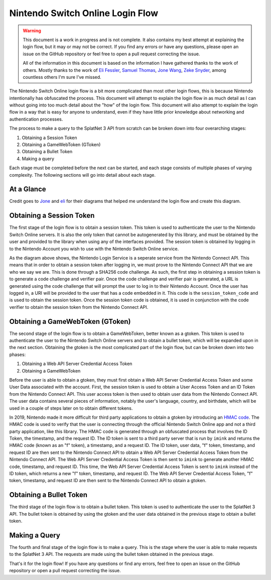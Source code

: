 Nintendo Switch Online Login Flow
=================================

.. WARNING::

    This document is a work in progress and is not complete. It also contains
    my best attempt at explaining the login flow, but it may or may not be
    correct. If you find any errors or have any questions, please open an issue
    on the GitHub repository or feel free to open a pull request correcting the
    issue. 

    All of the information in this document is based on the information I have
    gathered thanks to the work of others. Mostly thanks to the work of
    `Eli Fessler <https://github.com/frozenpandaman>`_, 
    `Samuel Thomas <https://github.com/samuelthomas2774>`_, 
    `Jone Wang <https://github.com/JoneWang>`_, 
    `Zeke Snyder <https://github.com/ZekeSnider>`_, among countless others I'm
    sure I've missed.

The Nintendo Switch Online login flow is a bit more complicated than most other
login flows, this is because Nintendo intentionally has obfuscated the process.
This document will attempt to explain the login flow in as much detail as I can
without going into too much detail about the "how" of the login flow. This
document will also attempt to explain the login flow in a way that is easy for
anyone to understand, even if they have little prior knowledge about networking
and authentication processes.

The process to make a query to the SplatNet 3 API from scratch can be broken
down into four overarching stages:

1. Obtaining a Session Token
2. Obtaining a GameWebToken (GToken)
3. Obtaining a Bullet Token
4. Making a query

Each stage must be completed before the next can be started, and each stage
consists of multiple phases of varying complexity. The following sections will
go into detail about each stage.

At a Glance
-----------
Credit goes to `Jone <https://github.com/JoneWang>`_ and
`eli <https://github.com/frozenpandaman>`_ for their diagrams that helped me
understand the login flow and create this diagram.

.. image:: ../../assets/login_flow.png
    :align: center


Obtaining a Session Token
-------------------------

.. SEEALSO::

    This section is a recap of the :doc:`session_token` section but will go over
    what the steps are doing rather than teaching you how to do them.

The first stage of the login flow is to obtain a session token. This token is
used to authenticate the user to the Nintendo Switch Online servers. It is also
the only token that cannot be autogenerated by this library, and must be
obtained by the user and provided to the library when using any of the
interfaces provided. The session token is obtained by logging in to the Nintendo
Account you wish to use with the Nintendo Switch Online service.

As the diagram above shows, the Nintendo Login Service is a seperate service
from the Nintendo Connect API. This means that in order to obtain a session
token after logging in, we must prove to the Nintendo Connect API that we are
who we say we are. This is done through a SHA256 code challenge. As such, the
first step in obtaining a session token is to generate a code challenge and
verifier pair. Once the code challenge and verifier pair is generated, a URL is
generated using the code challenge that will prompt the user to log in to their
Nintendo Account. Once the user has logged in, a URI will be provided to the
user that has a code embedded in it. This code is the ``session_token_code`` and
is used to obtain the session token. Once the session token code is obtained, it
is used in conjunction with the code verifier to obtain the session token from
the Nintendo Connect API.

Obtaining a GameWebToken (GToken)
---------------------------------

The second stage of the login flow is to obtain a GameWebToken, better known as
a gtoken. This token is used to authenticate the user to the Nintendo Switch
Online servers and to obtain a bullet token, which will be expanded upon in the
next section. Obtaining the gtoken is the most complicated part of the login
flow, but can be broken down into two phases:

1. Obtaining a Web API Server Credential Access Token
2. Obtaining a GameWebToken

Before the user is able to obtain a gtoken, they must first obtain a Web API
Server Credential Access Token and some User Data associated with the account.
First, the session token is used to obtain a User Access Token and an ID Token 
from the Nintendo Connect API. This user access token is then used to obtain
user data from the Nintendo Connect API. The user data contains several pieces
of information, notably the user's language, country, and birthdate, which will
be used in a couple of steps later on to obtain different tokens.

In 2019, Nintendo made it more difficult for third party applications to obtain
a gtoken by introducing an `HMAC code <https://en.wikipedia.org/wiki/HMAC>`_.
The HMAC code is used to verify  that the user is connecting through the
official Nintendo Switch Online app and not a third party application, like this
library. The HMAC code is generated through an obfuscated process that involves
the ID Token, the timestamp, and the request ID. The ID token is sent to a third
party server that is run by ``imink`` and returns the HMAC code (known as an "f"
token), a timestamp, and a request ID. The ID token, user data, "f" token,
timestamp, and request ID are then sent to the Nintendo Connect API to obtain a
Web API Server Credential Access Token from the Nintendo Connect API. The Web
API Server Credential Access Token is then sent to ``imink`` to generate another
HMAC code, timestamp, and request ID. This time, the Web API Server Credential
Access Token is sent to ``imink`` instead of the ID token, which returns a new
"f" token, timestamp, and request ID. The Web API Server Credential Access
Token, "f" token, timestamp, and request ID are then sent to the Nintendo
Connect API to obtain a gtoken.

Obtaining a Bullet Token
------------------------

The third stage of the login flow is to obtain a bullet token. This token is
used to authenticate the user to the SplatNet 3 API. The bullet token is
obtained by using the gtoken and the user data obtained in the previous stage to
obtain a bullet token.

Making a Query
--------------

The fourth and final stage of the login flow is to make a query. This is the
stage where the user is able to make requests to the SplatNet 3 API. The
requests are made using the bullet token obtained in the previous stage.

That's it for the login flow! If you have any questions or find any errors, feel
free to open an issue on the GitHub repository or open a pull request correcting
the issue.